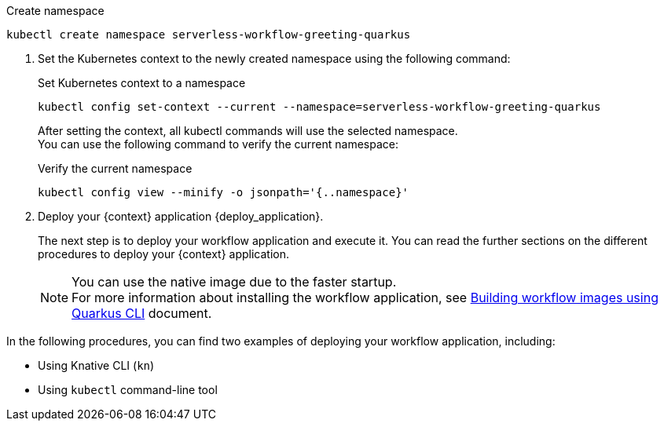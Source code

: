 
--
.Create namespace
[source,shell]
----
kubectl create namespace serverless-workflow-greeting-quarkus
----
--

. Set the Kubernetes context to the newly created namespace using the following command:
+
--
.Set Kubernetes context to a namespace
[source,shell]
----
kubectl config set-context --current --namespace=serverless-workflow-greeting-quarkus
----

After setting the context, all kubectl commands will use the selected namespace. +
You can use the following command to verify the current namespace:

.Verify the current namespace
[source,shell]
----
kubectl config view --minify -o jsonpath='{..namespace}'
----
--

. Deploy your {context} application {deploy_application}.
+
--
The next step is to deploy your workflow application and execute it.
You can read the further sections on the different procedures to deploy your {context} application.

[NOTE]
====
You can use the native image due to the faster startup. +
For more information about installing the workflow application, see xref:cloud/build-workflow-image-with-quarkus-cli.adoc[Building workflow images using Quarkus CLI] document.
====
--

In the following procedures, you can find two examples of deploying your workflow application, including:

* Using Knative CLI (`kn`)
* Using `kubectl` command-line tool